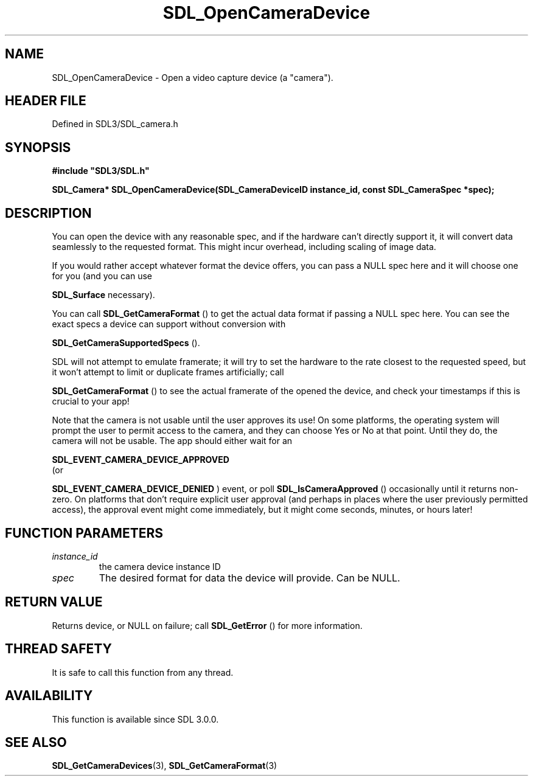 .\" This manpage content is licensed under Creative Commons
.\"  Attribution 4.0 International (CC BY 4.0)
.\"   https://creativecommons.org/licenses/by/4.0/
.\" This manpage was generated from SDL's wiki page for SDL_OpenCameraDevice:
.\"   https://wiki.libsdl.org/SDL_OpenCameraDevice
.\" Generated with SDL/build-scripts/wikiheaders.pl
.\"  revision SDL-3.1.2-no-vcs
.\" Please report issues in this manpage's content at:
.\"   https://github.com/libsdl-org/sdlwiki/issues/new
.\" Please report issues in the generation of this manpage from the wiki at:
.\"   https://github.com/libsdl-org/SDL/issues/new?title=Misgenerated%20manpage%20for%20SDL_OpenCameraDevice
.\" SDL can be found at https://libsdl.org/
.de URL
\$2 \(laURL: \$1 \(ra\$3
..
.if \n[.g] .mso www.tmac
.TH SDL_OpenCameraDevice 3 "SDL 3.1.2" "Simple Directmedia Layer" "SDL3 FUNCTIONS"
.SH NAME
SDL_OpenCameraDevice \- Open a video capture device (a "camera")\[char46]
.SH HEADER FILE
Defined in SDL3/SDL_camera\[char46]h

.SH SYNOPSIS
.nf
.B #include \(dqSDL3/SDL.h\(dq
.PP
.BI "SDL_Camera* SDL_OpenCameraDevice(SDL_CameraDeviceID instance_id, const SDL_CameraSpec *spec);
.fi
.SH DESCRIPTION
You can open the device with any reasonable spec, and if the hardware can't
directly support it, it will convert data seamlessly to the requested
format\[char46] This might incur overhead, including scaling of image data\[char46]

If you would rather accept whatever format the device offers, you can pass
a NULL spec here and it will choose one for you (and you can use

.BR SDL_Surface
's conversion/scaling functions directly if
necessary)\[char46]

You can call 
.BR SDL_GetCameraFormat
() to get the actual
data format if passing a NULL spec here\[char46] You can see the exact specs a
device can support without conversion with

.BR SDL_GetCameraSupportedSpecs
()\[char46]

SDL will not attempt to emulate framerate; it will try to set the hardware
to the rate closest to the requested speed, but it won't attempt to limit
or duplicate frames artificially; call

.BR SDL_GetCameraFormat
() to see the actual framerate of
the opened the device, and check your timestamps if this is crucial to your
app!

Note that the camera is not usable until the user approves its use! On some
platforms, the operating system will prompt the user to permit access to
the camera, and they can choose Yes or No at that point\[char46] Until they do, the
camera will not be usable\[char46] The app should either wait for an

.BR SDL_EVENT_CAMERA_DEVICE_APPROVED
 (or

.BR SDL_EVENT_CAMERA_DEVICE_DENIED
) event, or
poll 
.BR SDL_IsCameraApproved
() occasionally until it
returns non-zero\[char46] On platforms that don't require explicit user approval
(and perhaps in places where the user previously permitted access), the
approval event might come immediately, but it might come seconds, minutes,
or hours later!

.SH FUNCTION PARAMETERS
.TP
.I instance_id
the camera device instance ID
.TP
.I spec
The desired format for data the device will provide\[char46] Can be NULL\[char46]
.SH RETURN VALUE
Returns device, or NULL on failure; call 
.BR SDL_GetError
() for
more information\[char46]

.SH THREAD SAFETY
It is safe to call this function from any thread\[char46]

.SH AVAILABILITY
This function is available since SDL 3\[char46]0\[char46]0\[char46]

.SH SEE ALSO
.BR SDL_GetCameraDevices (3),
.BR SDL_GetCameraFormat (3)
